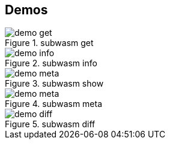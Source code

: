 == Demos

:imagesdir: ./scripts/demos/gif

.Get a runtime
image::demo-get.gif[title="subwasm get"]

.info command
image::demo-info.gif[title="subwasm info"]

.show command
image::demo-meta.gif[title="subwasm show"]

.meta command
image::demo-meta.gif[title="subwasm meta"]

.diff command
image::demo-diff.gif[title="subwasm diff"]
